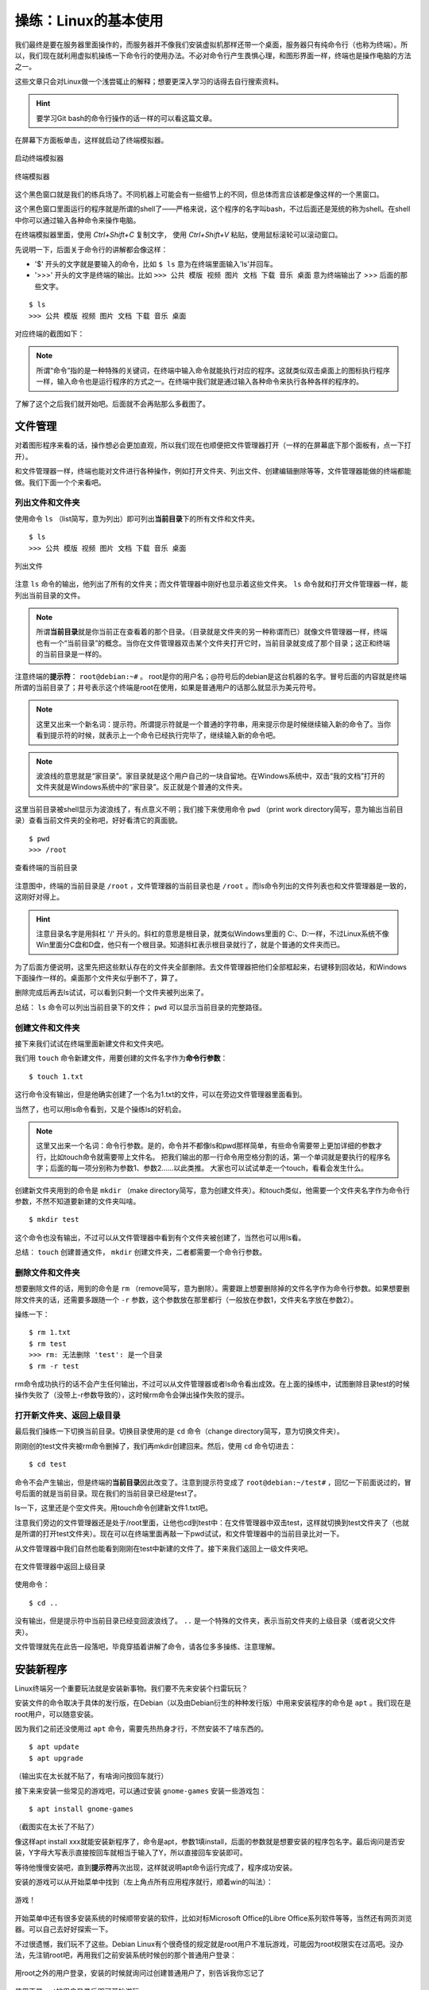 操练：Linux的基本使用
======================

我们最终是要在服务器里面操作的，而服务器并不像我们安装虚拟机那样还带一个桌面，服务器只有纯命令行（也称为终端）。所以，我们现在就利用虚拟机操练一下命令行的使用办法。不必对命令行产生畏惧心理，和图形界面一样，终端也是操作电脑的方法之一。

这些文章只会对Linux做一个浅尝辄止的解释；想要更深入学习的话得去自行搜索资料。

.. hint::

   要学习Git bash的命令行操作的话一样的可以看这篇文章。

在屏幕下方面板单击，这样就启动了终端模拟器。

.. figure:: pic/11-1.jpg
   :align: center

   启动终端模拟器

.. figure:: pic/11-2.jpg
   :align: center

   终端模拟器

这个黑色窗口就是我们的练兵场了。不同机器上可能会有一些细节上的不同，但总体而言应该都是像这样的一个黑窗口。

这个黑色窗口里面运行的程序就是所谓的shell了——严格来说，这个程序的名字叫bash，不过后面还是笼统的称为shell。在shell中你可以通过输入各种命令来操作电脑。

在终端模拟器里面，使用 `Ctrl+Shift+C` 复制文字， 使用 `Ctrl+Shift+V` 粘贴，使用鼠标滚轮可以滚动窗口。

先说明一下，后面关于命令行的讲解都会像这样：

- '$' 开头的文字就是要输入的命令，比如 ``$ ls`` 意为在终端里面输入'ls'并回车。
- '>>>' 开头的文字是终端的输出。比如 ``>>> 公共 模版 视频 图片 文档 下载 音乐 桌面`` 意为终端输出了 >>> 后面的那些文字。

::

  $ ls
  >>> 公共 模版 视频 图片 文档 下载 音乐 桌面

对应终端的截图如下：

.. figure:: pic/11-3.jpg
   :align: center

.. note::

   所谓“命令”指的是一种特殊的关键词，在终端中输入命令就能执行对应的程序。这就类似双击桌面上的图标执行程序一样，输入命令也是运行程序的方式之一。在终端中我们就是通过输入各种命令来执行各种各样的程序的。

了解了这个之后我们就开始吧。后面就不会再贴那么多截图了。

文件管理
---------

对着图形程序来看的话，操作想必会更加直观，所以我们现在也顺便把文件管理器打开（一样的在屏幕底下那个面板有，点一下打开）。

和文件管理器一样，终端也能对文件进行各种操作，例如打开文件夹、列出文件、创建编辑删除等等，文件管理器能做的终端都能做。我们下面一个个来看吧。

列出文件和文件夹
~~~~~~~~~~~~~~~~

使用命令 ``ls`` （list简写，意为列出）即可列出\ **当前目录**\ 下的所有文件和文件夹。

::

  $ ls
  >>> 公共 模版 视频 图片 文档 下载 音乐 桌面

.. figure:: pic/11-4.jpg
   :align: center

   列出文件

注意 ``ls`` 命令的输出，他列出了所有的文件夹；而文件管理器中刚好也显示着这些文件夹。 ``ls`` 命令就和打开文件管理器一样，能列出当前目录的文件。

.. note::

   所谓\ **当前目录**\ 就是你当前正在查看着的那个目录。（目录就是文件夹的另一种称谓而已）就像文件管理器一样，终端也有一个“当前目录”的概念。当你在文件管理器双击某个文件夹打开它时，当前目录就变成了那个目录；这正和终端的当前目录是一样的。

注意终端的\ **提示符**\ ： ``root@debian:~#`` 。 root是你的用户名；@符号后的debian是这台机器的名字。冒号后面的内容就是终端所谓的当前目录了；井号表示这个终端是root在使用，如果是普通用户的话那么就显示为美元符号。

.. note::

   这里又出来一个新名词：提示符。所谓提示符就是一个普通的字符串，用来提示你是时候继续输入新的命令了。当你看到提示符的时候，就表示上一个命令已经执行完毕了，继续输入新的命令吧。

.. note::

   波浪线的意思就是“家目录”。家目录就是这个用户自己的一块自留地。在Windows系统中，双击“我的文档”打开的文件夹就是Windows系统中的“家目录”。反正就是个普通的文件夹。

这里当前目录被shell显示为波浪线了，有点意义不明；我们接下来使用命令 ``pwd`` （print work directory简写，意为输出当前目录）查看当前文件夹的全称吧，好好看清它的真面貌。

::

   $ pwd
   >>> /root

.. figure:: pic/11-5.jpg
   :align: center

   查看终端的当前目录

注意图中，终端的当前目录是 ``/root`` ，文件管理器的当前目录也是 ``/root`` 。而ls命令列出的文件列表也和文件管理器是一致的，这刚好对得上。

.. hint::

   注意目录名字是用斜杠 '/' 开头的。斜杠的意思是根目录，就类似Windows里面的 C:\、D:\一样，不过Linux系统不像Win里面分C盘和D盘，他只有一个根目录。知道斜杠表示根目录就行了，就是个普通的文件夹而已。

为了后面方便说明，这里先把这些默认存在的文件夹全部删除。去文件管理器把他们全部框起来，右键移到回收站，和Windows下面操作一样的。桌面那个文件夹似乎删不了，算了。

删除完成后再去ls试试，可以看到只剩一个文件夹被列出来了。

总结： ``ls`` 命令可以列出当前目录下的文件； ``pwd`` 可以显示当前目录的完整路径。

创建文件和文件夹
~~~~~~~~~~~~~~~~

接下来我们试试在终端里面新建文件和文件夹吧。

我们用 ``touch`` 命令新建文件，用要创建的文件名字作为\ **命令行参数**\ ：

::

   $ touch 1.txt

这行命令没有输出，但是他确实创建了一个名为1.txt的文件，可以在旁边文件管理器里面看到。

当然了，也可以用ls命令看到，又是个操练ls的好机会。

.. note::

   这里又出来一个名词：命令行参数。是的，命令并不都像ls和pwd那样简单，有些命令需要带上更加详细的参数才行，比如touch命令就需要带上文件名。
   把我们输出的那一行命令用空格分割的话，第一个单词就是要执行的程序名字；后面的每一项分别称为参数1、参数2……以此类推。
   大家也可以试试单走一个touch，看看会发生什么。

创建新文件夹用到的命令是 ``mkdir`` （make directory简写，意为创建文件夹）。和touch类似，他需要一个文件夹名字作为命令行参数，不然不知道要新建的文件夹叫啥。

::

   $ mkdir test

这个命令也没有输出，不过可以从文件管理器中看到有个文件夹被创建了，当然也可以用ls看。

总结： ``touch`` 创建普通文件， ``mkdir`` 创建文件夹，二者都需要一个命令行参数。

删除文件和文件夹
~~~~~~~~~~~~~~~~~

想要删除文件的话，用到的命令是 ``rm`` （remove简写，意为删除）。需要跟上想要删除掉的文件名字作为命令行参数。如果想要删除文件夹的话，还需要多跟随一个 ``-r`` 参数，这个参数放在那里都行（一般放在参数1，文件夹名字放在参数2）。

操练一下：

::

   $ rm 1.txt
   $ rm test
   >>> rm: 无法删除 'test': 是一个目录
   $ rm -r test

rm命令成功执行的话不会产生任何输出，不过可以从文件管理器或者ls命令看出成效。在上面的操练中，试图删除目录test的时候操作失败了（没带上-r参数导致的），这时候rm命令会弹出操作失败的提示。

打开新文件夹、返回上级目录
~~~~~~~~~~~~~~~~~~~~~~~~~~~

最后我们操练一下切换当前目录。切换目录使用的是 ``cd`` 命令（change directory简写，意为切换文件夹）。

刚刚创的test文件夹被rm命令删掉了，我们再mkdir创建回来。然后，使用 ``cd`` 命令切进去：

::

   $ cd test

命令不会产生输出，但是终端的\ **当前目录**\ 因此改变了。注意到提示符变成了 ``root@debian:~/test#`` ，回忆一下前面说过的，冒号后面的就是当前目录。现在我们的当前目录已经是test了。

ls一下，这里还是个空文件夹。用touch命令创建新文件1.txt吧。

注意我们旁边的文件管理器还是处于/root里面，让他也cd到test中：在文件管理器中双击test，这样就切换到test文件夹了（也就是所谓的打开test文件夹）。现在可以在终端里面再敲一下pwd试试，和文件管理器中的当前目录比对一下。

从文件管理器中我们自然也能看到刚刚在test中新建的文件了。接下来我们返回上一级文件夹吧。

.. figure:: pic/11-6.jpg
   :align: center

   在文件管理器中返回上级目录

使用命令：

::

   $ cd ..

没有输出，但是提示符中当前目录已经变回波浪线了。 ``..`` 是一个特殊的文件夹，表示当前文件夹的上级目录（或者说父文件夹）。

文件管理就先在此告一段落吧，毕竟穿插着讲解了命令，请各位多多操练、注意理解。

安装新程序
----------

Linux终端另一个重要玩法就是安装新事物。我们要不先来安装个扫雷玩玩？

安装文件的命令取决于具体的发行版，在Debian（以及由Debian衍生的种种发行版）中用来安装程序的命令是 ``apt`` 。我们现在是root用户，可以随意安装。

因为我们之前还没使用过 ``apt`` 命令，需要先热热身才行，不然安装不了啥东西的。

::

   $ apt update
   $ apt upgrade

（输出实在太长就不贴了，有啥询问按回车就行）

接下来来安装一些常见的游戏吧，可以通过安装 ``gnome-games`` 安装一些游戏包：

::

   $ apt install gnome-games

（截图实在太长了不贴了）

像这样apt install xxx就能安装新程序了，命令是apt，参数1填install，后面的参数就是想要安装的程序包名字。最后询问是否安装，Y字母大写表示直接按回车就相当于输入了Y，所以直接回车安装即可。

等待他慢慢安装吧，直到\ **提示符**\ 再次出现，这样就说明apt命令运行完成了，程序成功安装。

.. hint

   为什么这个扫雷居然需要100多MB？原因在于他是Qt程序。在Linux中，图形程序的两大当家分别是GTK和Qt，而xfce桌面属于GTK派的，因此安装完xfce后没有带上任何Qt环境，所以apt还要为我们装上Qt环境后才能运行扫雷；这100多MB就是Qt的环境所占用的空间。这就好比运行新月杀还需要带上一堆Qt的dll文件一样。

安装的游戏可以从开始菜单中找到（左上角点所有应用程序就行，顺着win的叫法）：

.. figure:: pic/11-7.jpg
   :align: center

   游戏！

开始菜单中还有很多安装系统的时候顺带安装的软件，比如对标Microsoft Office的Libre Office系列软件等等，当然还有网页浏览器。可以自己去好好探索一下。

不过很遗憾，我们玩不了这些。Debian Linux有个很奇怪的规定就是root用户不准玩游戏，可能因为root权限实在过高吧。没办法，先注销root吧，再用我们之前安装系统时候创的那个普通用户登录：

.. figure:: pic/11-8.jpg
   :align: center

   用root之外的用户登录，安装的时候就询问过创建普通用户了，别告诉我你忘记了

.. figure:: pic/11-9.jpg
   :align: center

   使用不是root的用户登录后即可开始游玩

我们再来多安装几个软件吧。刚刚用新用户登录了，所以这里再打开命令行：

::

   notify@debian:~$

注意到和root时候的不同了吗？我们的用户名变了，提示符的井号也变成美元符号了，这些都说明我们现在作为普通用户操作着电脑。普通用户是不可以用apt安装程序的。

先使用命令 ``su`` （Switch user简写）切换到root，需要输入root的密码。Linux中有个约定的规定，在终端输出密码时，不会产生任何显示（连显示个星号都不会），所以你心里知道自己在输入密码就好。输入正确的root密码后按回车，这样我们就又回有root的终端了。

.. figure:: pic/11-10.jpg
   :align: center

   用su命令切换到root用户

注意切到root后的当前目录仍然是/home/notify，这是用户notify的家目录。用 ``cd ~`` 可以切换到自己的家目录，不过这里没有这么做的必要。我们还是用apt来多安装一些新鲜事物吧。

- ``cool-retro-term`` : 一个专门仿照复古风格的终端模拟器，可以玩玩看看，但在虚拟机估计很卡
- ``nano`` : 系统应该已经自带了，是个很好用的命令行文本编辑器，总之需要安装上
- ``htop`` : 界面华丽但同时操作简单的系统监控软件
- ``screen`` : 先安装上再说，后面要提到
- ``minetest`` : 一个开源的像素游戏引擎，其实基本上就是对标MC的游戏，新月杀从中借鉴了不少好思路——由于鼠标相关的问题别想在虚拟机玩耍了
- ``lua5.4`` : Lua 5.4主程序，安装后可以使用 ``lua`` 命令来操练Lua代码

当安装够了之后，就退出root返回到原先的用户吧。使用命令 ``exit`` 让当前用户下线，或者直接关掉终端窗口再开一个新的。

总结
-----

本文讲解了Linux终端的基本概念和一些常见的命令。

- **命令** ：用来操作终端的一些输入，可以执行相应程序
- **命令行参数** ：将命令用空格分开后，第一项是程序，之后的所有项都是参数
- **当前目录** ：终端当前所在的目录
- **家目录** ：被终端显示为波浪线的那个目录，随着用户的不同和不同
- **命令提示符** ：用来提示用户输入新命令的字符串
- ``ls`` ：用来列出当前目录下文件和文件夹的命令
- ``pwd`` ：用来显示当前目录的具体路径的命令
- ``touch`` ：用来创建普通文件的命令，需要参数
- ``mkdir`` ：用来创建文件夹的命令，需要参数
- ``rm`` ：用来删除文件或者文件夹的命令
- ``cd`` ：用来切换当前目录的命令
- ``apt`` ：用来安装新程序的命令
- ``su`` ：用来切换到root用户的命令，只有在root下才可以使用apt
